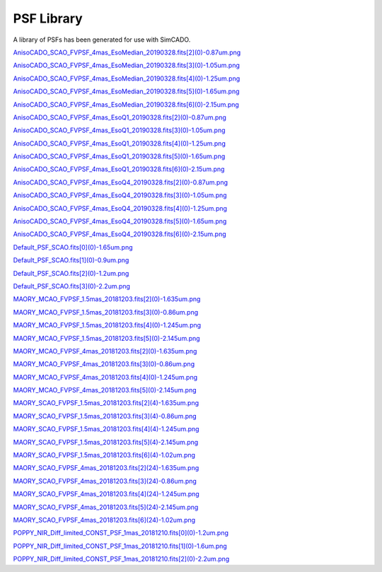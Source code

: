 PSF Library
===========

A library of PSFs has been generated for use with SimCADO.

..
    .. execute_code::
        :hide_code:

        import requests

        url = "https://www.univie.ac.at/simcado/InstPkgSvr/psfs/psf_summary/"
        file = "summary.txt"

        response = requests.get(url + file)
        response = response.text.split("\r\n")

        for line in response:
            print(line.split(".fits")[0])
            print("`{} <{}{}>.fits`_".format(line, url, line.split(".fits")[0]))


`AnisoCADO_SCAO_FVPSF_4mas_EsoMedian_20190328.fits[2](0)-0.87um.png <https://www.univie.ac.at/simcado/InstPkgSvr/psfs/psf_summary/AnisoCADO_SCAO_FVPSF_4mas_EsoMedian_20190328.fits[2](0)-0.87um.png>`_

`AnisoCADO_SCAO_FVPSF_4mas_EsoMedian_20190328.fits[3](0)-1.05um.png <https://www.univie.ac.at/simcado/InstPkgSvr/psfs/psf_summary/AnisoCADO_SCAO_FVPSF_4mas_EsoMedian_20190328.fits[3](0)-1.05um.png>`_

`AnisoCADO_SCAO_FVPSF_4mas_EsoMedian_20190328.fits[4](0)-1.25um.png <https://www.univie.ac.at/simcado/InstPkgSvr/psfs/psf_summary/AnisoCADO_SCAO_FVPSF_4mas_EsoMedian_20190328.fits[4](0)-1.25um.png>`_

`AnisoCADO_SCAO_FVPSF_4mas_EsoMedian_20190328.fits[5](0)-1.65um.png <https://www.univie.ac.at/simcado/InstPkgSvr/psfs/psf_summary/AnisoCADO_SCAO_FVPSF_4mas_EsoMedian_20190328.fits[5](0)-1.65um.png>`_

`AnisoCADO_SCAO_FVPSF_4mas_EsoMedian_20190328.fits[6](0)-2.15um.png <https://www.univie.ac.at/simcado/InstPkgSvr/psfs/psf_summary/AnisoCADO_SCAO_FVPSF_4mas_EsoMedian_20190328.fits[6](0)-2.15um.png>`_

`AnisoCADO_SCAO_FVPSF_4mas_EsoQ1_20190328.fits[2](0)-0.87um.png <https://www.univie.ac.at/simcado/InstPkgSvr/psfs/psf_summary/AnisoCADO_SCAO_FVPSF_4mas_EsoQ1_20190328.fits[2](0)-0.87um.png>`_

`AnisoCADO_SCAO_FVPSF_4mas_EsoQ1_20190328.fits[3](0)-1.05um.png <https://www.univie.ac.at/simcado/InstPkgSvr/psfs/psf_summary/AnisoCADO_SCAO_FVPSF_4mas_EsoQ1_20190328.fits[3](0)-1.05um.png>`_

`AnisoCADO_SCAO_FVPSF_4mas_EsoQ1_20190328.fits[4](0)-1.25um.png <https://www.univie.ac.at/simcado/InstPkgSvr/psfs/psf_summary/AnisoCADO_SCAO_FVPSF_4mas_EsoQ1_20190328.fits[4](0)-1.25um.png>`_

`AnisoCADO_SCAO_FVPSF_4mas_EsoQ1_20190328.fits[5](0)-1.65um.png <https://www.univie.ac.at/simcado/InstPkgSvr/psfs/psf_summary/AnisoCADO_SCAO_FVPSF_4mas_EsoQ1_20190328.fits[5](0)-1.65um.png>`_

`AnisoCADO_SCAO_FVPSF_4mas_EsoQ1_20190328.fits[6](0)-2.15um.png <https://www.univie.ac.at/simcado/InstPkgSvr/psfs/psf_summary/AnisoCADO_SCAO_FVPSF_4mas_EsoQ1_20190328.fits[6](0)-2.15um.png>`_

`AnisoCADO_SCAO_FVPSF_4mas_EsoQ4_20190328.fits[2](0)-0.87um.png <https://www.univie.ac.at/simcado/InstPkgSvr/psfs/psf_summary/AnisoCADO_SCAO_FVPSF_4mas_EsoQ4_20190328.fits[2](0)-0.87um.png>`_

`AnisoCADO_SCAO_FVPSF_4mas_EsoQ4_20190328.fits[3](0)-1.05um.png <https://www.univie.ac.at/simcado/InstPkgSvr/psfs/psf_summary/AnisoCADO_SCAO_FVPSF_4mas_EsoQ4_20190328.fits[3](0)-1.05um.png>`_

`AnisoCADO_SCAO_FVPSF_4mas_EsoQ4_20190328.fits[4](0)-1.25um.png <https://www.univie.ac.at/simcado/InstPkgSvr/psfs/psf_summary/AnisoCADO_SCAO_FVPSF_4mas_EsoQ4_20190328.fits[4](0)-1.25um.png>`_

`AnisoCADO_SCAO_FVPSF_4mas_EsoQ4_20190328.fits[5](0)-1.65um.png <https://www.univie.ac.at/simcado/InstPkgSvr/psfs/psf_summary/AnisoCADO_SCAO_FVPSF_4mas_EsoQ4_20190328.fits[5](0)-1.65um.png>`_

`AnisoCADO_SCAO_FVPSF_4mas_EsoQ4_20190328.fits[6](0)-2.15um.png <https://www.univie.ac.at/simcado/InstPkgSvr/psfs/psf_summary/AnisoCADO_SCAO_FVPSF_4mas_EsoQ4_20190328.fits[6](0)-2.15um.png>`_

`Default_PSF_SCAO.fits[0](0)-1.65um.png <https://www.univie.ac.at/simcado/InstPkgSvr/psfs/psf_summary/Default_PSF_SCAO.fits[0](0)-1.65um.png>`_

`Default_PSF_SCAO.fits[1](0)-0.9um.png <https://www.univie.ac.at/simcado/InstPkgSvr/psfs/psf_summary/Default_PSF_SCAO.fits[1](0)-0.9um.png>`_

`Default_PSF_SCAO.fits[2](0)-1.2um.png <https://www.univie.ac.at/simcado/InstPkgSvr/psfs/psf_summary/Default_PSF_SCAO.fits[2](0)-1.2um.png>`_

`Default_PSF_SCAO.fits[3](0)-2.2um.png <https://www.univie.ac.at/simcado/InstPkgSvr/psfs/psf_summary/Default_PSF_SCAO.fits[3](0)-2.2um.png>`_

`MAORY_MCAO_FVPSF_1.5mas_20181203.fits[2](0)-1.635um.png <https://www.univie.ac.at/simcado/InstPkgSvr/psfs/psf_summary/MAORY_MCAO_FVPSF_1.5mas_20181203.fits[2](0)-1.635um.png>`_

`MAORY_MCAO_FVPSF_1.5mas_20181203.fits[3](0)-0.86um.png <https://www.univie.ac.at/simcado/InstPkgSvr/psfs/psf_summary/MAORY_MCAO_FVPSF_1.5mas_20181203.fits[3](0)-0.86um.png>`_

`MAORY_MCAO_FVPSF_1.5mas_20181203.fits[4](0)-1.245um.png <https://www.univie.ac.at/simcado/InstPkgSvr/psfs/psf_summary/MAORY_MCAO_FVPSF_1.5mas_20181203.fits[4](0)-1.245um.png>`_

`MAORY_MCAO_FVPSF_1.5mas_20181203.fits[5](0)-2.145um.png <https://www.univie.ac.at/simcado/InstPkgSvr/psfs/psf_summary/MAORY_MCAO_FVPSF_1.5mas_20181203.fits[5](0)-2.145um.png>`_

`MAORY_MCAO_FVPSF_4mas_20181203.fits[2](0)-1.635um.png <https://www.univie.ac.at/simcado/InstPkgSvr/psfs/psf_summary/MAORY_MCAO_FVPSF_4mas_20181203.fits[2](0)-1.635um.png>`_

`MAORY_MCAO_FVPSF_4mas_20181203.fits[3](0)-0.86um.png <https://www.univie.ac.at/simcado/InstPkgSvr/psfs/psf_summary/MAORY_MCAO_FVPSF_4mas_20181203.fits[3](0)-0.86um.png>`_

`MAORY_MCAO_FVPSF_4mas_20181203.fits[4](0)-1.245um.png <https://www.univie.ac.at/simcado/InstPkgSvr/psfs/psf_summary/MAORY_MCAO_FVPSF_4mas_20181203.fits[4](0)-1.245um.png>`_

`MAORY_MCAO_FVPSF_4mas_20181203.fits[5](0)-2.145um.png <https://www.univie.ac.at/simcado/InstPkgSvr/psfs/psf_summary/MAORY_MCAO_FVPSF_4mas_20181203.fits[5](0)-2.145um.png>`_

`MAORY_SCAO_FVPSF_1.5mas_20181203.fits[2](4)-1.635um.png <https://www.univie.ac.at/simcado/InstPkgSvr/psfs/psf_summary/MAORY_SCAO_FVPSF_1.5mas_20181203.fits[2](4)-1.635um.png>`_

`MAORY_SCAO_FVPSF_1.5mas_20181203.fits[3](4)-0.86um.png <https://www.univie.ac.at/simcado/InstPkgSvr/psfs/psf_summary/MAORY_SCAO_FVPSF_1.5mas_20181203.fits[3](4)-0.86um.png>`_

`MAORY_SCAO_FVPSF_1.5mas_20181203.fits[4](4)-1.245um.png <https://www.univie.ac.at/simcado/InstPkgSvr/psfs/psf_summary/MAORY_SCAO_FVPSF_1.5mas_20181203.fits[4](4)-1.245um.png>`_

`MAORY_SCAO_FVPSF_1.5mas_20181203.fits[5](4)-2.145um.png <https://www.univie.ac.at/simcado/InstPkgSvr/psfs/psf_summary/MAORY_SCAO_FVPSF_1.5mas_20181203.fits[5](4)-2.145um.png>`_

`MAORY_SCAO_FVPSF_1.5mas_20181203.fits[6](4)-1.02um.png <https://www.univie.ac.at/simcado/InstPkgSvr/psfs/psf_summary/MAORY_SCAO_FVPSF_1.5mas_20181203.fits[6](4)-1.02um.png>`_

`MAORY_SCAO_FVPSF_4mas_20181203.fits[2](24)-1.635um.png <https://www.univie.ac.at/simcado/InstPkgSvr/psfs/psf_summary/MAORY_SCAO_FVPSF_4mas_20181203.fits[2](24)-1.635um.png>`_

`MAORY_SCAO_FVPSF_4mas_20181203.fits[3](24)-0.86um.png <https://www.univie.ac.at/simcado/InstPkgSvr/psfs/psf_summary/MAORY_SCAO_FVPSF_4mas_20181203.fits[3](24)-0.86um.png>`_

`MAORY_SCAO_FVPSF_4mas_20181203.fits[4](24)-1.245um.png <https://www.univie.ac.at/simcado/InstPkgSvr/psfs/psf_summary/MAORY_SCAO_FVPSF_4mas_20181203.fits[4](24)-1.245um.png>`_

`MAORY_SCAO_FVPSF_4mas_20181203.fits[5](24)-2.145um.png <https://www.univie.ac.at/simcado/InstPkgSvr/psfs/psf_summary/MAORY_SCAO_FVPSF_4mas_20181203.fits[5](24)-2.145um.png>`_

`MAORY_SCAO_FVPSF_4mas_20181203.fits[6](24)-1.02um.png <https://www.univie.ac.at/simcado/InstPkgSvr/psfs/psf_summary/MAORY_SCAO_FVPSF_4mas_20181203.fits[6](24)-1.02um.png>`_

`POPPY_NIR_Diff_limited_CONST_PSF_1mas_20181210.fits[0](0)-1.2um.png <https://www.univie.ac.at/simcado/InstPkgSvr/psfs/psf_summary/POPPY_NIR_Diff_limited_CONST_PSF_1mas_20181210.fits[0](0)-1.2um.png>`_

`POPPY_NIR_Diff_limited_CONST_PSF_1mas_20181210.fits[1](0)-1.6um.png <https://www.univie.ac.at/simcado/InstPkgSvr/psfs/psf_summary/POPPY_NIR_Diff_limited_CONST_PSF_1mas_20181210.fits[1](0)-1.6um.png>`_

`POPPY_NIR_Diff_limited_CONST_PSF_1mas_20181210.fits[2](0)-2.2um.png <https://www.univie.ac.at/simcado/InstPkgSvr/psfs/psf_summary/POPPY_NIR_Diff_limited_CONST_PSF_1mas_20181210.fits[2](0)-2.2um.png>`_

